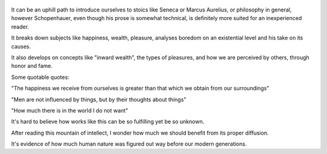 .. title: The Widsom Of Life - by Arthur Schopenhauer
.. slug: the-widsom-of-life
.. date: 2019-10-14
.. categories: reviews

.. figure:: https://i.gr-assets.com/images/S/compressed.photo.goodreads.com/books/1328864432l/21182.jpg
   :class: thumbnail
   :height: 500
   :width: 330
   :scale: 50%
   
It can be an uphill path to introduce ourselves to stoics like Seneca or Marcus Aurelius, or philosophy in general, however Schopenhauer, even though his prose is somewhat technical, is definitely more suited for an inexperienced reader.

It breaks down subjects like happiness, wealth, pleasure, analyses boredom on an existential level and his take on its causes. 

It also develops on concepts like "inward wealth", the types of pleasures, and how we are perceived by others, through honor and fame.

Some quotable quotes:

"The happiness we receive from ourselves is greater than that which we obtain from our surroundings"

"Men are not influenced by things, but by their thoughts about things"

"How much there is in the world I do not want"

It's hard to believe how works like this can be so fulfilling yet be so unknown. 

After reading this mountain of intellect, I wonder how much we should benefit from its proper diffusion. 

It's evidence of how much human nature was figured out way before our modern generations.
